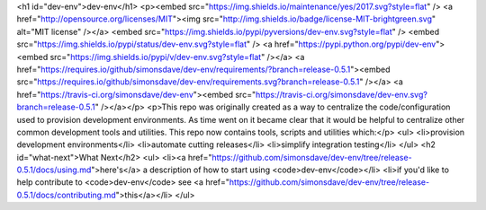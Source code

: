 <h1 id="dev-env">dev-env</h1>
<p><embed src="https://img.shields.io/maintenance/yes/2017.svg?style=flat" /> <a href="http://opensource.org/licenses/MIT"><img src="http://img.shields.io/badge/license-MIT-brightgreen.svg" alt="MIT license" /></a> <embed src="https://img.shields.io/pypi/pyversions/dev-env.svg?style=flat" /> <embed src="https://img.shields.io/pypi/status/dev-env.svg?style=flat" /> <a href="https://pypi.python.org/pypi/dev-env"><embed src="https://img.shields.io/pypi/v/dev-env.svg?style=flat" /></a> <a href="https://requires.io/github/simonsdave/dev-env/requirements/?branch=release-0.5.1"><embed src="https://requires.io/github/simonsdave/dev-env/requirements.svg?branch=release-0.5.1" /></a> <a href="https://travis-ci.org/simonsdave/dev-env"><embed src="https://travis-ci.org/simonsdave/dev-env.svg?branch=release-0.5.1" /></a></p>
<p>This repo was originally created as a way to centralize the code/configuration used to provision development environments. As time went on it became clear that it would be helpful to centralize other common development tools and utilities. This repo now contains tools, scripts and utilities which:</p>
<ul>
<li>provision development environments</li>
<li>automate cutting releases</li>
<li>simplify integration testing</li>
</ul>
<h2 id="what-next">What Next</h2>
<ul>
<li><a href="https://github.com/simonsdave/dev-env/tree/release-0.5.1/docs/using.md">here's</a> a description of how to start using <code>dev-env</code></li>
<li>if you'd like to help contribute to <code>dev-env</code> see <a href="https://github.com/simonsdave/dev-env/tree/release-0.5.1/docs/contributing.md">this</a></li>
</ul>
